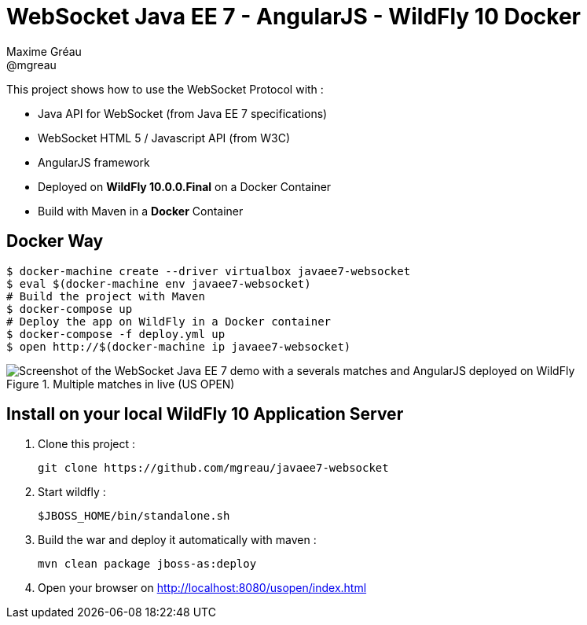 = WebSocket Java EE 7 - AngularJS - WildFly 10  Docker
Maxime Gréau <@mgreau>
:imagesdir: ./doc/img

This project shows how to use the WebSocket Protocol with :

* Java API for WebSocket (from Java EE 7 specifications)
* WebSocket HTML 5 / Javascript API (from W3C)
* AngularJS framework
* Deployed on *WildFly 10.0.0.Final* on a Docker Container
* Build with Maven in a *Docker* Container

== Docker Way

[source,bash]
----
$ docker-machine create --driver virtualbox javaee7-websocket
$ eval $(docker-machine env javaee7-websocket)
# Build the project with Maven
$ docker-compose up
# Deploy the app on WildFly in a Docker container
$ docker-compose -f deploy.yml up
$ open http://$(docker-machine ip javaee7-websocket)
----

.Multiple matches in live (US OPEN)
image::websocket_wildfly_angularjs_tennis.png[Screenshot of the WebSocket Java EE 7 demo with a severals matches and AngularJS deployed on WildFly]


== Install on your local WildFly 10 Application Server

. Clone this project :

  git clone https://github.com/mgreau/javaee7-websocket

. Start wildfly :

   $JBOSS_HOME/bin/standalone.sh

. Build the war and deploy it automatically with maven :

   mvn clean package jboss-as:deploy

. Open your browser on http://localhost:8080/usopen/index.html
